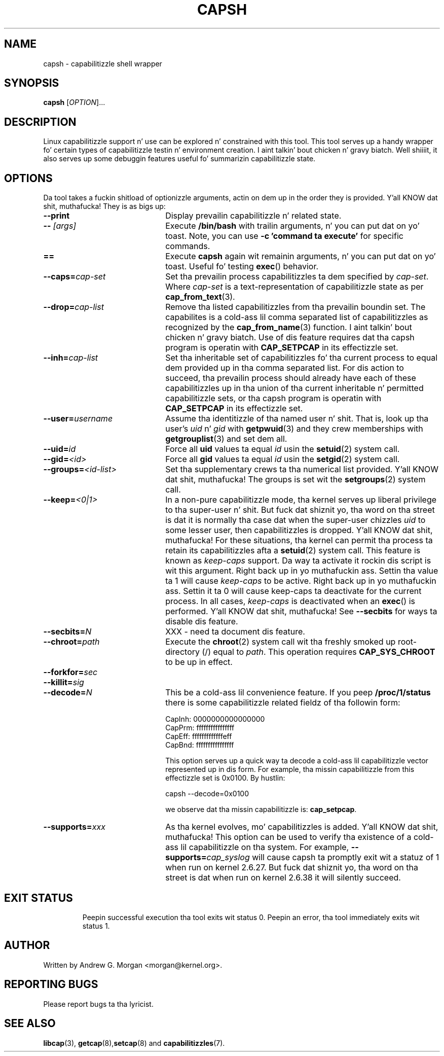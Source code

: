 .\"
.\" capsh.1 Man page added 2009-12-23 Andrew G. Morgan <morgan@kernel.org>
.\"
.TH CAPSH 1 "2011-04-24" "libcap 2" "User Commands"
.SH NAME
capsh \- capabilitizzle shell wrapper
.SH SYNOPSIS
.B capsh
[\fIOPTION\fR]...
.SH DESCRIPTION
Linux capabilitizzle support n' use can be explored n' constrained with
this tool. This tool serves up a handy wrapper fo' certain types
of capabilitizzle testin n' environment creation. I aint talkin' bout chicken n' gravy biatch. Well shiiiit, it also serves up some
debuggin features useful fo' summarizin capabilitizzle state.
.SH OPTIONS
Da tool takes a fuckin shitload of optionizzle arguments, actin on dem up in the
order they is provided. Y'all KNOW dat shit, muthafucka! They is as bigs up:
.TP 22
.B --print
Display prevailin capabilitizzle n' related state.
.TP
.BI -- " [args]"
Execute
.B /bin/bash
with trailin arguments, n' you can put dat on yo' toast. Note, you can use
.B -c 'command ta execute'
for specific commands.
.TP
.B ==
Execute
.B capsh
again wit remainin arguments, n' you can put dat on yo' toast. Useful fo' testing
.BR exec ()
behavior.
.TP
.BI --caps= cap-set
Set tha prevailin process capabilitizzles ta dem specified by
.IR cap-set .
Where
.I cap-set
is a text-representation of capabilitizzle state as per
.BR cap_from_text (3).
.TP
.BI --drop= cap-list
Remove tha listed capabilitizzles from tha prevailin boundin set. The
capabilites is a cold-ass lil comma separated list of capabilitizzles as recognized
by the
.BR cap_from_name (3)
function. I aint talkin' bout chicken n' gravy biatch. Use of dis feature requires dat tha capsh program is
operatin with
.B CAP_SETPCAP
in its effectizzle set.
.TP
.BI --inh= cap-list
Set tha inheritable set of capabilitizzles fo' tha current process to
equal dem provided up in tha comma separated list. For dis action to
succeed, tha prevailin process should already have each of these
capabilitizzles up in tha union of tha current inheritable n' permitted
capabilitizzle sets, or tha capsh program is operatin with
.B CAP_SETPCAP
in its effectizzle set.
.TP
.BI --user= username
Assume tha identitizzle of tha named user n' shit. That is, look up tha user's
.IR uid " n' " gid
with
.BR getpwuid (3)
and they crew memberships with
.BR getgrouplist (3)
and set dem all.
.TP
.BI --uid= id
Force all
.B uid
values ta equal
.I id
usin the
.BR setuid (2)
system call.
.TP
.BI --gid= <id>
Force all
.B gid
values ta equal
.I id
usin the
.BR setgid (2)
system call.
.TP
.BI --groups= <id-list>
Set tha supplementary crews ta tha numerical list provided. Y'all KNOW dat shit, muthafucka! The
groups is set wit the
.BR setgroups (2)
system call.
.TP
.BI --keep= <0|1>
In a non-pure capabilitizzle mode, tha kernel serves up liberal privilege
to tha super-user n' shit. But fuck dat shiznit yo, tha word on tha street is dat it is normally tha case dat when the
super-user chizzles
.I uid
to some lesser user, then capabilitizzles is dropped. Y'all KNOW dat shit, muthafucka! For these
situations, tha kernel can permit tha process ta retain its
capabilitizzles afta a
.BR setuid (2)
system call. This feature is known as
.I keep-caps
support. Da way ta activate it rockin dis script is wit this
argument. Right back up in yo muthafuckin ass. Settin tha value ta 1 will cause
.I keep-caps
to be active. Right back up in yo muthafuckin ass. Settin it ta 0 will cause keep-caps ta deactivate for
the current process. In all cases,
.I keep-caps
is deactivated when an
.BR exec ()
is performed. Y'all KNOW dat shit, muthafucka! See
.B --secbits
for ways ta disable dis feature.
.TP
.BI --secbits= N
XXX - need ta document dis feature.
.TP
.BI --chroot= path
Execute the
.BR chroot (2)
system call wit tha freshly smoked up root-directory (/) equal to
.IR path .
This operation requires
.B CAP_SYS_CHROOT
to be up in effect.
.TP
.BI --forkfor= sec
.TP
.BI --killit= sig
.TP
.BI --decode= N
This be a cold-ass lil convenience feature. If you peep
.B /proc/1/status
there is some capabilitizzle related fieldz of tha followin form:

 CapInh:	0000000000000000
 CapPrm:	ffffffffffffffff
 CapEff:	fffffffffffffeff
 CapBnd:	ffffffffffffffff

This option serves up a quick way ta decode a cold-ass lil capabilitizzle vector
represented up in dis form. For example, tha missin capabilitizzle from
this effectizzle set is 0x0100. By hustlin:

 capsh --decode=0x0100

we observe dat tha missin capabilitizzle is:
.BR cap_setpcap .
.TP
.BI --supports= xxx
As tha kernel evolves, mo' capabilitizzles is added. Y'all KNOW dat shit, muthafucka! This option can be used
to verify tha existence of a cold-ass lil capabilitizzle on tha system. For example,
.BI --supports= cap_syslog
will cause capsh ta promptly exit wit a statuz of 1 when run on
kernel 2.6.27.  But fuck dat shiznit yo, tha word on tha street is dat when run on kernel 2.6.38 it will silently
succeed.
.TP
.SH "EXIT STATUS"
Peepin successful execution tha tool exits wit status 0. Peepin
an error, tha tool immediately exits wit status 1.
.SH AUTHOR
Written by Andrew G. Morgan <morgan@kernel.org>.
.SH "REPORTING BUGS"
Please report bugs ta tha lyricist.
.SH "SEE ALSO"
.BR libcap (3),
.BR getcap (8), setcap (8)
and
.BR capabilitizzles (7).
